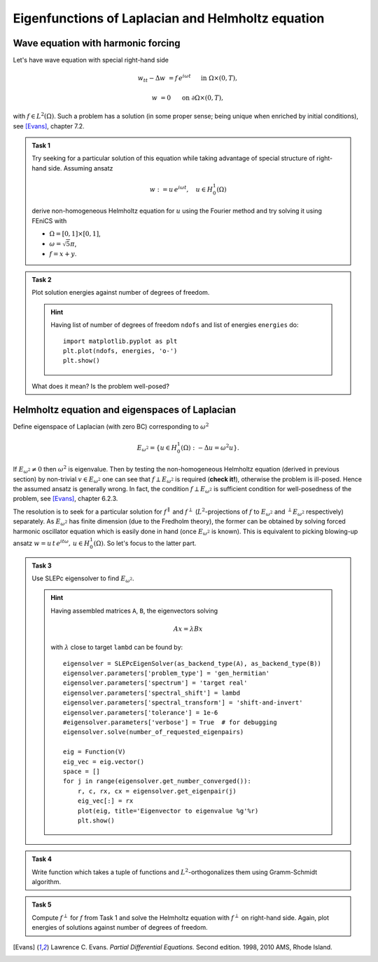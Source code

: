 Eigenfunctions of Laplacian and Helmholtz equation
==================================================

.. todo::

    Fix sheet and test reference solution!


Wave equation with harmonic forcing
-----------------------------------

Let's have wave equation with special right-hand side

.. math::

   w_{tt} - \Delta w &= f\, e^{i\omega t}
       &&\quad\text{ in }\Omega\times(0,T),

                   w &= 0
       &&\quad\text{ on }\partial\Omega\times(0,T),

with :math:`f \in L^2(\Omega)`. Such a problem has a solution (in some proper
sense; being unique when enriched by initial conditions), see [Evans]_,
chapter 7.2.

.. admonition:: Task 1

    Try seeking for a particular solution of this equation while
    taking advantage of special structure of right-hand side. Assuming ansatz

    .. math::
        w := u\, e^{i\omega t}, \quad u\in H_0^1(\Omega)

    derive non-homogeneous Helmholtz equation for :math:`u` using the Fourier
    method and try solving it using FEniCS with

    * :math:`\Omega = [0,1]\times[0,1]`,
    * :math:`\omega = \sqrt{5}\pi`,
    * :math:`f = x + y`.


.. admonition:: Task 2

    Plot solution energies against number of degrees of freedom.

    .. hint::

        Having list of number of degrees of freedom ``ndofs`` and list of
        energies ``energies`` do::

           import matplotlib.pyplot as plt
           plt.plot(ndofs, energies, 'o-')
           plt.show()

    What does it mean? Is the problem well-posed?


Helmholtz equation and eigenspaces of Laplacian
-----------------------------------------------

Define eigenspace of Laplacian (with zero BC) corresponding to :math:`\omega^2`

.. math::

   E_{\omega^2} = \{ u\in H_0^1(\Omega): -\Delta u = \omega^2 u \}.

If :math:`E_{\omega^2}\neq{0}` then :math:`\omega^2` is eigenvalue. Then by
testing the non-homogeneous Helmholtz equation (derived in previous section) by
non-trivial :math:`v\in E_{\omega^2}` one can see that
:math:`f\perp E_{\omega^2}` is required (**check it!**), otherwise the problem
is ill-posed. Hence the assumed ansatz is generally wrong. In fact, the
condition :math:`f\perp E_{\omega^2}` is sufficient condition for well-posedness
of the problem, see [Evans]_, chapter 6.2.3.

The resolution is to seek for a particular solution for :math:`f^\parallel` and
:math:`f^\perp` (:math:`L^2`-projections of :math:`f` to :math:`E_{\omega^2}`
and :math:`^\perp E_{\omega^2}` respectively) separately. As :math:`E_{\omega^2}`
has finite dimension (due to the Fredholm theory), the former can be obtained by
solving forced harmonic oscillator equation which is easily done in hand (once
:math:`E_{\omega^2}` is known). This is equivalent to picking blowing-up ansatz
:math:`w = u\, t\, e^{i t\omega},\, u\in H_0^1(\Omega)`. So let's focus to the
latter part.

.. todo::

   Make the exposition above simpler.


.. admonition:: Task 3

    Use SLEPc eigensolver to find :math:`E_{\omega^2}`.

    .. hint::

        Having assembled matrices ``A``, ``B``, the eigenvectors solving

        .. math::

            A x = \lambda B x

        with :math:`\lambda` close to target ``lambd`` can be found by::

            eigensolver = SLEPcEigenSolver(as_backend_type(A), as_backend_type(B))
            eigensolver.parameters['problem_type'] = 'gen_hermitian'
            eigensolver.parameters['spectrum'] = 'target real'
            eigensolver.parameters['spectral_shift'] = lambd
            eigensolver.parameters['spectral_transform'] = 'shift-and-invert'
            eigensolver.parameters['tolerance'] = 1e-6
            #eigensolver.parameters['verbose'] = True  # for debugging
            eigensolver.solve(number_of_requested_eigenpairs)

            eig = Function(V)
            eig_vec = eig.vector()
            space = []
            for j in range(eigensolver.get_number_converged()):
                r, c, rx, cx = eigensolver.get_eigenpair(j)
                eig_vec[:] = rx
                plot(eig, title='Eigenvector to eigenvalue %g'%r)
                plt.show()


.. admonition:: Task 4

    Write function which takes a tuple of functions and
    :math:`L^2`-orthogonalizes them using Gramm-Schmidt algorithm.


.. admonition:: Task 5

    Compute :math:`f^\perp` for :math:`f` from Task 1 and solve the
    Helmholtz equation with :math:`f^\perp` on right-hand side. Again, plot
    energies of solutions against number of degrees of freedom.


    .. only:: priv

        .. note::

            *Lecturer note.* Student must not include eigenvectors corresponding
            to other eigenvalues. SLEPc returns these after last targeted one. For
            this case the dimension of :math:`E_{\omega^2}` is 2. Let\'s denote
            this bunch of vectors by ``E``.

            GS orthogonalization is called to tuple ``E+[f]``. This first
            orthogonalizes eigenvectors themself (for sure -- SLEPc doc is not
            conclusive about this) and then orthogonalizes ``f`` to
            :math:`E_{\omega^2}`.


.. only:: priv

    Reference solution
    ------------------

    .. toggle-header::
        :header: **Show/Hide Code**

        .. literalinclude:: impl.py


.. [Evans] Lawrence C. Evans. *Partial Differential Equations.* Second edition.
           1998, 2010 AMS, Rhode Island.
